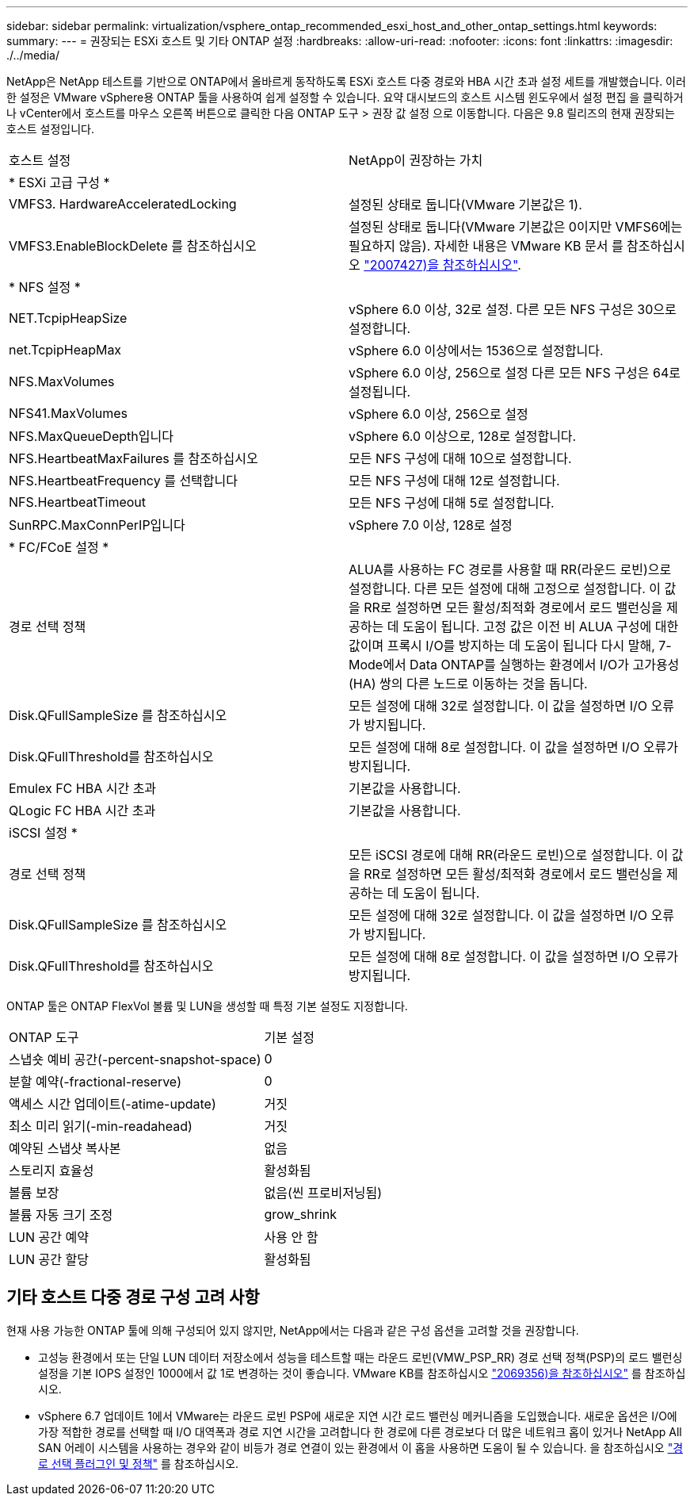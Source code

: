 ---
sidebar: sidebar 
permalink: virtualization/vsphere_ontap_recommended_esxi_host_and_other_ontap_settings.html 
keywords:  
summary:  
---
= 권장되는 ESXi 호스트 및 기타 ONTAP 설정
:hardbreaks:
:allow-uri-read: 
:nofooter: 
:icons: font
:linkattrs: 
:imagesdir: ./../media/


NetApp은 NetApp 테스트를 기반으로 ONTAP에서 올바르게 동작하도록 ESXi 호스트 다중 경로와 HBA 시간 초과 설정 세트를 개발했습니다. 이러한 설정은 VMware vSphere용 ONTAP 툴을 사용하여 쉽게 설정할 수 있습니다. 요약 대시보드의 호스트 시스템 윈도우에서 설정 편집 을 클릭하거나 vCenter에서 호스트를 마우스 오른쪽 버튼으로 클릭한 다음 ONTAP 도구 > 권장 값 설정 으로 이동합니다. 다음은 9.8 릴리즈의 현재 권장되는 호스트 설정입니다.

|===


| 호스트 설정 | NetApp이 권장하는 가치 


| * ESXi 고급 구성 * |  


| VMFS3. HardwareAcceleratedLocking | 설정된 상태로 둡니다(VMware 기본값은 1). 


| VMFS3.EnableBlockDelete 를 참조하십시오 | 설정된 상태로 둡니다(VMware 기본값은 0이지만 VMFS6에는 필요하지 않음). 자세한 내용은 VMware KB 문서 를 참조하십시오 link:https://kb.vmware.com/selfservice/microsites/search.do?language=en_US&cmd=displayKC&externalId=2007427["2007427)을 참조하십시오"^]. 


| * NFS 설정 * |  


| NET.TcpipHeapSize | vSphere 6.0 이상, 32로 설정. 다른 모든 NFS 구성은 30으로 설정합니다. 


| net.TcpipHeapMax | vSphere 6.0 이상에서는 1536으로 설정합니다. 


| NFS.MaxVolumes | vSphere 6.0 이상, 256으로 설정 다른 모든 NFS 구성은 64로 설정됩니다. 


| NFS41.MaxVolumes | vSphere 6.0 이상, 256으로 설정 


| NFS.MaxQueueDepth입니다 | vSphere 6.0 이상으로, 128로 설정합니다. 


| NFS.HeartbeatMaxFailures 를 참조하십시오 | 모든 NFS 구성에 대해 10으로 설정합니다. 


| NFS.HeartbeatFrequency 를 선택합니다 | 모든 NFS 구성에 대해 12로 설정합니다. 


| NFS.HeartbeatTimeout | 모든 NFS 구성에 대해 5로 설정합니다. 


| SunRPC.MaxConnPerIP입니다 | vSphere 7.0 이상, 128로 설정 


| * FC/FCoE 설정 * |  


| 경로 선택 정책 | ALUA를 사용하는 FC 경로를 사용할 때 RR(라운드 로빈)으로 설정합니다. 다른 모든 설정에 대해 고정으로 설정합니다. 이 값을 RR로 설정하면 모든 활성/최적화 경로에서 로드 밸런싱을 제공하는 데 도움이 됩니다. 고정 값은 이전 비 ALUA 구성에 대한 값이며 프록시 I/O를 방지하는 데 도움이 됩니다 다시 말해, 7-Mode에서 Data ONTAP를 실행하는 환경에서 I/O가 고가용성(HA) 쌍의 다른 노드로 이동하는 것을 돕니다. 


| Disk.QFullSampleSize 를 참조하십시오 | 모든 설정에 대해 32로 설정합니다. 이 값을 설정하면 I/O 오류가 방지됩니다. 


| Disk.QFullThreshold를 참조하십시오 | 모든 설정에 대해 8로 설정합니다. 이 값을 설정하면 I/O 오류가 방지됩니다. 


| Emulex FC HBA 시간 초과 | 기본값을 사용합니다. 


| QLogic FC HBA 시간 초과 | 기본값을 사용합니다. 


| iSCSI 설정 * |  


| 경로 선택 정책 | 모든 iSCSI 경로에 대해 RR(라운드 로빈)으로 설정합니다. 이 값을 RR로 설정하면 모든 활성/최적화 경로에서 로드 밸런싱을 제공하는 데 도움이 됩니다. 


| Disk.QFullSampleSize 를 참조하십시오 | 모든 설정에 대해 32로 설정합니다. 이 값을 설정하면 I/O 오류가 방지됩니다. 


| Disk.QFullThreshold를 참조하십시오 | 모든 설정에 대해 8로 설정합니다. 이 값을 설정하면 I/O 오류가 방지됩니다. 
|===
ONTAP 툴은 ONTAP FlexVol 볼륨 및 LUN을 생성할 때 특정 기본 설정도 지정합니다.

|===


| ONTAP 도구 | 기본 설정 


| 스냅숏 예비 공간(-percent-snapshot-space) | 0 


| 분할 예약(-fractional-reserve) | 0 


| 액세스 시간 업데이트(-atime-update) | 거짓 


| 최소 미리 읽기(-min-readahead) | 거짓 


| 예약된 스냅샷 복사본 | 없음 


| 스토리지 효율성 | 활성화됨 


| 볼륨 보장 | 없음(씬 프로비저닝됨) 


| 볼륨 자동 크기 조정 | grow_shrink 


| LUN 공간 예약 | 사용 안 함 


| LUN 공간 할당 | 활성화됨 
|===


== 기타 호스트 다중 경로 구성 고려 사항

현재 사용 가능한 ONTAP 툴에 의해 구성되어 있지 않지만, NetApp에서는 다음과 같은 구성 옵션을 고려할 것을 권장합니다.

* 고성능 환경에서 또는 단일 LUN 데이터 저장소에서 성능을 테스트할 때는 라운드 로빈(VMW_PSP_RR) 경로 선택 정책(PSP)의 로드 밸런싱 설정을 기본 IOPS 설정인 1000에서 값 1로 변경하는 것이 좋습니다. VMware KB를 참조하십시오 https://kb.vmware.com/s/article/2069356["2069356)을 참조하십시오"^] 를 참조하십시오.
* vSphere 6.7 업데이트 1에서 VMware는 라운드 로빈 PSP에 새로운 지연 시간 로드 밸런싱 메커니즘을 도입했습니다. 새로운 옵션은 I/O에 가장 적합한 경로를 선택할 때 I/O 대역폭과 경로 지연 시간을 고려합니다 한 경로에 다른 경로보다 더 많은 네트워크 홉이 있거나 NetApp All SAN 어레이 시스템을 사용하는 경우와 같이 비등가 경로 연결이 있는 환경에서 이 홉을 사용하면 도움이 될 수 있습니다. 을 참조하십시오 https://docs.vmware.com/en/VMware-vSphere/7.0/com.vmware.vsphere.storage.doc/GUID-B7AD0CA0-CBE2-4DB4-A22C-AD323226A257.html?hWord=N4IghgNiBcIA4Gc4AIJgC4FMB2BjAniAL5A["경로 선택 플러그인 및 정책"^] 를 참조하십시오.

